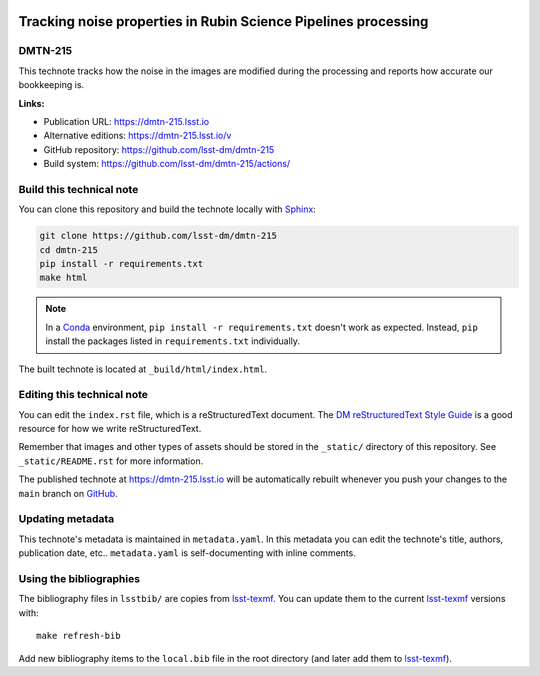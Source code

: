 .. image:: https://img.shields.io/badge/dmtn--215-lsst.io-brightgreen.svg
   :target: https://dmtn-215.lsst.io
.. image:: https://github.com/lsst-dm/dmtn-215/workflows/CI/badge.svg
   :target: https://github.com/lsst-dm/dmtn-215/actions/
..
  Uncomment this section and modify the DOI strings to include a Zenodo DOI badge in the README
  .. image:: https://zenodo.org/badge/doi/10.5281/zenodo.#####.svg
     :target: http://dx.doi.org/10.5281/zenodo.#####

###############################################################
Tracking noise properties in Rubin Science Pipelines processing
###############################################################

DMTN-215
========

This technote tracks how the noise in the images are modified during the processing and reports how accurate our bookkeeping is.

**Links:**

- Publication URL: https://dmtn-215.lsst.io
- Alternative editions: https://dmtn-215.lsst.io/v
- GitHub repository: https://github.com/lsst-dm/dmtn-215
- Build system: https://github.com/lsst-dm/dmtn-215/actions/


Build this technical note
=========================

You can clone this repository and build the technote locally with `Sphinx`_:

.. code-block:: bash

   git clone https://github.com/lsst-dm/dmtn-215
   cd dmtn-215
   pip install -r requirements.txt
   make html

.. note::

   In a Conda_ environment, ``pip install -r requirements.txt`` doesn't work as expected.
   Instead, ``pip`` install the packages listed in ``requirements.txt`` individually.

The built technote is located at ``_build/html/index.html``.

Editing this technical note
===========================

You can edit the ``index.rst`` file, which is a reStructuredText document.
The `DM reStructuredText Style Guide`_ is a good resource for how we write reStructuredText.

Remember that images and other types of assets should be stored in the ``_static/`` directory of this repository.
See ``_static/README.rst`` for more information.

The published technote at https://dmtn-215.lsst.io will be automatically rebuilt whenever you push your changes to the ``main`` branch on `GitHub <https://github.com/lsst-dm/dmtn-215>`_.

Updating metadata
=================

This technote's metadata is maintained in ``metadata.yaml``.
In this metadata you can edit the technote's title, authors, publication date, etc..
``metadata.yaml`` is self-documenting with inline comments.

Using the bibliographies
========================

The bibliography files in ``lsstbib/`` are copies from `lsst-texmf`_.
You can update them to the current `lsst-texmf`_ versions with::

   make refresh-bib

Add new bibliography items to the ``local.bib`` file in the root directory (and later add them to `lsst-texmf`_).

.. _Sphinx: http://sphinx-doc.org
.. _DM reStructuredText Style Guide: https://developer.lsst.io/restructuredtext/style.html
.. _this repo: ./index.rst
.. _Conda: http://conda.pydata.org/docs/
.. _lsst-texmf: https://lsst-texmf.lsst.io

